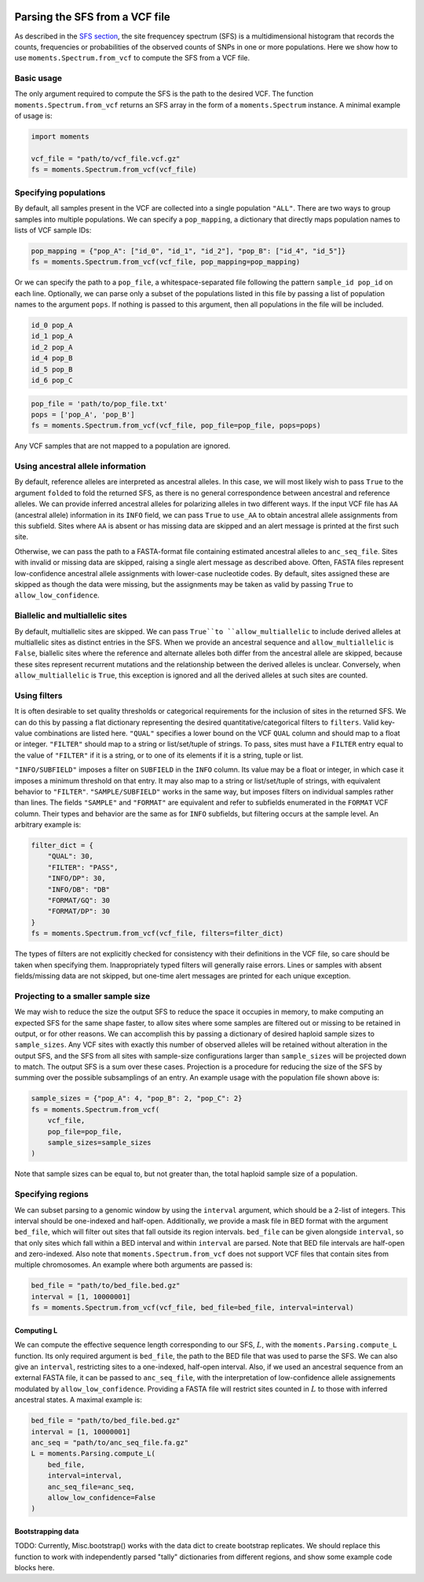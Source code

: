  .. _sec_sfs_parsing:

.. jupyter-execute::
    :hide-code:

===============================
Parsing the SFS from a VCF file
===============================

As described in the `SFS section <sfs>`_, the site frequencey spectrum (SFS) is 
a multidimensional histogram that records the counts, frequencies or probabilities
of the observed counts of SNPs in one or more populations. Here we show how to use 
``moments.Spectrum.from_vcf`` to compute the SFS from a VCF file. 

Basic usage
-----------

The only argument required to compute the SFS is the path to the desired VCF.
The function ``moments.Spectrum.from_vcf`` returns an SFS array in the form of a
``moments.Spectrum`` instance. A minimal example of usage is:

.. code-block:: python

    import moments 

    vcf_file = "path/to/vcf_file.vcf.gz"
    fs = moments.Spectrum.from_vcf(vcf_file)


Specifying populations
----------------------

By default, all samples present in the VCF are collected into a single population ``"ALL"``.
There are two ways to group samples into multiple populations. We can specify a ``pop_mapping``,
a dictionary that directly maps population names to lists of VCF sample IDs:

.. code-block:: python

    pop_mapping = {"pop_A": ["id_0", "id_1", "id_2"], "pop_B": ["id_4", "id_5"]}
    fs = moments.Spectrum.from_vcf(vcf_file, pop_mapping=pop_mapping)

Or we can specify the path to a ``pop_file``, a whitespace-separated file following the 
pattern ``sample_id pop_id`` on each line. Optionally, we can parse only a subset of 
the populations listed in this file by passing a list of population names to the argument ``pops``. 
If nothing is passed to this argument, then all populations in the file will be included.

.. code-block::

    id_0 pop_A
    id_1 pop_A
    id_2 pop_A
    id_4 pop_B
    id_5 pop_B
    id_6 pop_C

.. code-block:: python

    pop_file = 'path/to/pop_file.txt'
    pops = ['pop_A', 'pop_B']
    fs = moments.Spectrum.from_vcf(vcf_file, pop_file=pop_file, pops=pops)

Any VCF samples that are not mapped to a population are ignored. 

Using ancestral allele information
----------------------------------

By default, reference alleles are interpreted as ancestral alleles. In this case, 
we will most likely wish to pass ``True`` to the argument ``folded`` to fold the
returned SFS, as there is no general correspondence between ancestral and reference 
alleles. We can provide inferred ancestral alleles for polarizing alleles in two different
ways. If the input VCF file has ``AA`` (ancestral allele) information in its ``INFO`` field,
we can pass ``True`` to ``use_AA`` to obtain ancestral allele assignments from this
subfield. Sites where ``AA`` is absent or has missing data are skipped and an alert 
message is printed at the first such site. 

Otherwise, we can pass the path to a FASTA-format file containing estimated ancestral alleles 
to ``anc_seq_file``. Sites with invalid or missing data are skipped, raising a single alert 
message as described above. Often, FASTA files represent low-confidence ancestral allele 
assignments with lower-case nucleotide codes. By default, sites assigned these are skipped
as though the data were missing, but the assignments may be taken as valid by passing 
``True`` to ``allow_low_confidence``. 

Biallelic and multiallelic sites
--------------------------------

By default, multiallelic sites are skipped. We can pass ``True``to ``allow_multiallelic``
to include derived alleles at multiallelic sites as distinct entries in the SFS. 
When we provide an ancestral sequence and ``allow_multiallelic`` is ``False``, 
biallelic sites where the reference and alternate alleles both differ from 
the ancestral allele are skipped, because these sites represent recurrent mutations and 
the relationship between the derived alleles is unclear. Conversely, when ``allow_multiallelic``
is ``True``, this exception is ignored and all the derived alleles at such sites are counted.

Using filters
-------------

It is often desirable to set quality thresholds or categorical requirements for
the inclusion of sites in the returned SFS. We can do this by passing a flat 
dictionary representing the desired quantitative/categorical filters to ``filters``.
Valid key-value combinations are listed here. ``"QUAL"`` specifies a lower bound 
on the VCF ``QUAL`` column and should map to a float or integer. ``"FILTER"``
should map to a string or list/set/tuple of strings. To pass, sites must have a ``FILTER``
entry equal to the value of ``"FILTER"`` if it is a string, or to one of its 
elements if it is a string, tuple or list.

``"INFO/SUBFIELD"`` imposes a filter on ``SUBFIELD`` in the ``INFO`` column. Its 
value may be a float or integer, in which case it imposes a minimum threshold on that 
entry. It may also map to a string or list/set/tuple of strings, with equivalent 
behavior to ``"FILTER"``. ``"SAMPLE/SUBFIELD"`` works in the same way, but imposes 
filters on individual samples rather than lines. The fields ``"SAMPLE"`` and ``"FORMAT"`` 
are equivalent and refer to subfields enumerated in the ``FORMAT`` VCF column. 
Their types and behavior are the same as for ``INFO`` subfields, but filtering occurs 
at the sample level. An arbitrary example is:

.. code-block:: python

    filter_dict = {
        "QUAL": 30,
        "FILTER": "PASS",
        "INFO/DP": 30,
        "INFO/DB": "DB"
        "FORMAT/GQ": 30
        "FORMAT/DP": 30
    }
    fs = moments.Spectrum.from_vcf(vcf_file, filters=filter_dict)

The types of filters are not explicitly checked for consistency with their definitions
in the VCF file, so care should be taken when specifying them. Inappropriately typed 
filters will generally raise errors. Lines or samples with absent fields/missing data 
are not skipped, but one-time alert messages are printed for each unique exception.

Projecting to a smaller sample size
-----------------------------------

We may wish to reduce the size the output SFS to reduce the space it occupies in 
memory, to make computing an expected SFS for the same shape faster, to allow sites 
where some samples are filtered out or missing to be retained in output, or for 
other reasons. We can accomplish this by passing a dictionary of desired haploid sample sizes to 
``sample_sizes``. Any VCF sites with exactly this number of observed alleles will be 
retained without alteration in the output SFS, and the SFS from all sites with 
sample-size configurations larger than ``sample_sizes`` will be projected down to 
match. The output SFS is a sum over these cases. Projection is a procedure for reducing 
the size of the SFS by summing over the possible subsamplings of an entry. An example 
usage with the population file shown above is:

.. code-block:: python

    sample_sizes = {"pop_A": 4, "pop_B": 2, "pop_C": 2}
    fs = moments.Spectrum.from_vcf(
        vcf_file, 
        pop_file=pop_file, 
        sample_sizes=sample_sizes
    )

Note that sample sizes can be equal to, but not greater than, the total haploid sample 
size of a population.

Specifying regions
------------------

We can subset parsing to a genomic window by using the ``interval`` argument, which 
should be a 2-list of integers. This interval should be one-indexed and half-open. 
Additionally, we provide a mask file in BED format with the argument ``bed_file``,
which will filter out sites that fall outside its region intervals.
``bed_file`` can be given alongside ``interval``, so that only sites which fall 
within a BED interval and within ``interval`` are parsed. Note that BED file
intervals are half-open and zero-indexed. Also note that ``moments.Spectrum.from_vcf`` 
does not support VCF files that contain sites from multiple chromosomes. An 
example where both arguments are passed is:

.. code-block:: python

    bed_file = "path/to/bed_file.bed.gz"
    interval = [1, 10000001]
    fs = moments.Spectrum.from_vcf(vcf_file, bed_file=bed_file, interval=interval)

***********
Computing L
***********

We can compute the effective sequence length corresponding to our SFS, :math:`L`,
with the ``moments.Parsing.compute_L`` function. Its only required argument is 
``bed_file``, the path to the BED file that was used to parse the SFS. We can also
give an ``interval``, restricting sites to a one-indexed, half-open interval. Also, 
if we used an ancestral sequence from an external FASTA file, it can be passed to 
``anc_seq_file``, with the interpretation of low-confidence allele assignements modulated 
by ``allow_low_confidence``. Providing a FASTA file will restrict sites counted in 
:math:`L` to those with inferred ancestral states. A maximal example is: 

.. code-block:: python

    bed_file = "path/to/bed_file.bed.gz"
    interval = [1, 10000001]
    anc_seq = "path/to/anc_seq_file.fa.gz"
    L = moments.Parsing.compute_L(
        bed_file, 
        interval=interval,
        anc_seq_file=anc_seq,
        allow_low_confidence=False
    )


******************
Bootstrapping data
******************

TODO: Currently, Misc.bootstrap() works with the data dict to create bootstrap
replicates. We should replace this function to work with independently parsed
"tally" dictionaries from different regions, and show some example code blocks
here.
